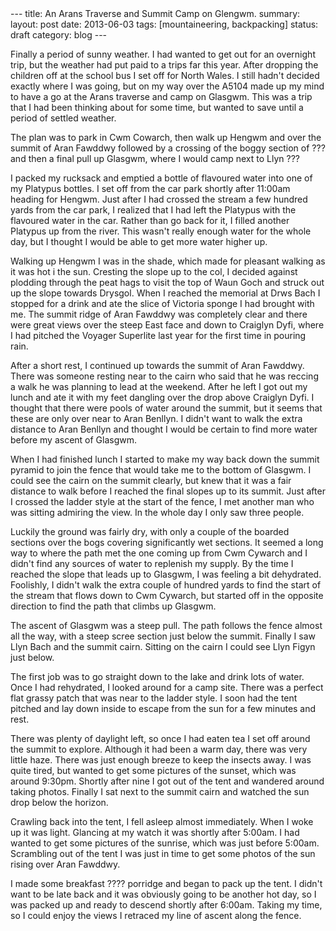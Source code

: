 #+STARTUP: showall indent
#+STARTUP: hidestars
#+OPTIONS: H:2 num:nil tags:nil toc:nil timestamps:nil
#+BEGIN_HTML
---
title: An Arans Traverse and Summit Camp on Glengwm.
summary:
layout: post
date: 2013-06-03
tags:  [mountaineering, backpacking]
status: draft
category: blog
---
#+END_HTML
Finally a period of sunny weather. I had wanted to get out for an
overnight trip, but the weather had put paid to a trips far this
year. After dropping the children off at the school bus I set off for
North Wales. I still hadn't decided exactly where I was going,
but on my way over the A5104 made up my mind to have a go at the Arans
traverse and camp on Glasgwm. This was a trip that I had been thinking about for some
time, but wanted to save until a period of settled weather.

The plan was to park in Cwm Cowarch, then walk up Hengwm and over the
summit of Aran Fawddwy followed by a crossing of the boggy section of
??? and then a final pull up Glasgwm, where I would camp next to Llyn ???

I packed my rucksack and emptied a bottle of flavoured water into one
of my Platypus bottles. I set off from the car park shortly after
11:00am heading for Hengwm. Just after I had crossed the stream a few
hundred yards from the car park, I realized that I had left the
Platypus with the flavoured water in the car. Rather than go back for
it, I filled another Platypus up from the river. This wasn't really
enough water for the whole day, but I thought I would be
able to get more water higher up.

Walking up Hengwm I was in the shade, which made for pleasant walking
as it was hot i the sun. Cresting the slope up to the col, I decided
against plodding through the peat hags to visit the top of Waun Goch
and struck out up the slope towards Drysgol. When I reached the
memorial at Drws Bach I stopped for a drink and ate the slice of
Victoria sponge I had brought with me. The summit ridge of Aran
Fawddwy was completely clear and there were great views over the
steep East face and down to Craiglyn Dyfi, where I had pitched the
Voyager Superlite last year for the first time in pouring rain.

After a short rest, I continued up towards the summit of Aran
Fawddwy. There was someone resting near to the cairn who said that he
was reccing a walk he was planning to lead at the weekend. After he
left I got out my lunch and ate it with my feet dangling over the
drop above Craiglyn Dyfi. I thought that there were pools of water
around the summit, but it seems that these are only over near to Aran
Benllyn. I didn't want to walk the extra distance to Aran Benllyn and
thought I would be certain to find more water before my ascent of
Glasgwm.

When I had finished lunch I started to make my way back down the
summit pyramid to join the fence that would take me to the bottom of
Glasgwm. I could see the cairn on the summit clearly, but knew that
it was a fair distance to walk before I reached the final slopes up
to its summit. Just after I crossed the ladder style at the start of
the fence, I met another man who was sitting admiring the view. In the
whole day I only saw three people.

Luckily the ground was fairly dry, with only a couple of the boarded
sections over the bogs covering significantly wet sections. It seemed
a long way to where the path met the one coming up from Cwm Cywarch
and I didn't find any sources of water to replenish my supply. By the
time I reached the slope that leads up to Glasgwm, I was feeling a bit
dehydrated. Foolishly, I didn't walk the extra couple of hundred yards
to find the start of the stream that flows down to Cwm Cywarch, but
started off in the opposite direction to find the path that climbs up
Glasgwm.

The ascent of Glasgwm was a steep pull. The path follows the fence
almost all the way, with a steep scree section just below the
summit. Finally I saw Llyn Bach and the summit cairn. Sitting on the
cairn I could see Llyn Figyn just below.

The first job was to go straight down to the lake and drink lots of
water. Once I had rehydrated, I looked around for a camp site. There
was a perfect flat grassy patch that was near to the ladder style. I
soon had the tent pitched and lay down inside to escape from the sun
for a few minutes and rest.

There was plenty of daylight left, so once I had eaten tea I set off
around the summit to explore. Although it had been a warm day, there
was very little haze. There was just enough breeze to keep the
insects away. I was quite tired, but wanted to get some pictures of
the sunset, which was around 9:30pm. Shortly after nine I got out of
the tent and wandered around taking photos. Finally I sat next to the
summit cairn and watched the sun drop below the horizon.

Crawling back into the tent, I fell asleep almost immediately. When I
woke up it was light. Glancing at my watch it was shortly after
5:00am. I had wanted to get some pictures of the sunrise, which was
just before 5:00am. Scrambling out of the tent I was just in time to
get some photos of the sun rising over Aran Fawddwy.

I made some breakfast ???? porridge and began to pack up the
tent. I didn't want to be late back and it was obviously going to be
another hot day, so I was packed up and ready to descend shortly after
6:00am. Taking my time, so I could enjoy the views I retraced my line
of ascent along the fence.

#+BEGIN_HTML
<div class="photofloatr">
<a class="fancybox-thumb" rel="fancybox-thumb"  title="Boards on N
Ridge of Aran Benllyn." href="/static/images/2013-06-03_arans/IMG_7219.JPG"><img
 width="200" alt="Boards on N
Ridge of Aran Benllyn." title="Boards on N
Ridge of Aran Benllyn." src="/static/images/2013-06-03_arans/thumb.IMG_7219.JPG" /></a>

</div>
#+END_HTML
